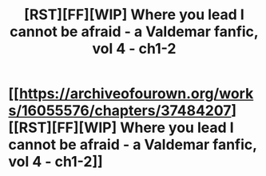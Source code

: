 #+TITLE: [RST][FF][WIP] Where you lead I cannot be afraid - a Valdemar fanfic, vol 4 - ch1-2

* [[https://archiveofourown.org/works/16055576/chapters/37484207][[RST][FF][WIP] Where you lead I cannot be afraid - a Valdemar fanfic, vol 4 - ch1-2]]
:PROPERTIES:
:Author: Swimmer963
:Score: 7
:DateUnix: 1537544388.0
:DateShort: 2018-Sep-21
:END:
